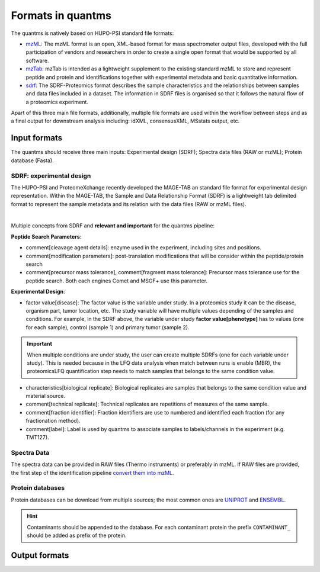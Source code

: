 Formats in quantms
===============================

The quantms is natively based on HUPO-PSI standard file formats:

- `mzML <https://www.psidev.info/mzML>`_: The mzML format is an open, XML-based format for mass spectrometer output files, developed with the full participation of vendors and researchers in order to create a single open format that would be supported by all software.

- `mzTab <https://www.psidev.info/mztab>`_: mzTab is intended as a lightweight supplement to the existing standard mzML to store and represent peptide and protein and identifications together with experimental metadata and basic quantitative information.

- `sdrf <https://github.com/bigbio/proteomics-metadata-standard>`_: The SDRF-Proteomics format describes the sample characteristics and the relationships between samples and data files included in a dataset. The information in SDRF files is organised so that it follows the natural flow of a proteomics experiment.

Apart of this three main file formats, additionally, multiple file formats are used within the workflow between steps and as a final output for downstream analysis including: idXML, consensusXML, MSstats output, etc.

Input formats
---------------------------

The quantms should receive three main inputs: Experimental design (SDRF); Spectra data files (RAW or mzML); Protein database (Fasta).

SDRF: experimental design
~~~~~~~~~~~~~~~~~~~~~~~~~~

The HUPO-PSI and ProteomeXchange recently developed the MAGE-TAB an standard file format for experimental design representation. Within the MAGE-TAB, the Sample and Data Relationship Format (SDRF) is a lightweight tab delimited format to represent the sample metadata and its relation with the data files (RAW or mzML files).

.. image:: https://raw.githubusercontent.com/bigbio/proteomics-metadata-standard/master/sdrf-proteomics/images/sdrf-nutshell.png
   :width: 900
   :align: center

|
Multiple concepts from SDRF and **relevant and important** for the quantms pipeline:

**Peptide Search Parameters**:

- comment[cleavage agent details]: enzyme used in the experiment, including sites and positions.
- comment[modification parameters]: post-translation modifications that will be consider within the peptide/protein search
- comment[precursor mass tolerance], comment[fragment mass tolerance]: Precursor mass tolerance use for the peptide search. Both each engines Comet and MSGF+ use this parameter.

**Experimental Design**:

- factor value[disease]: The factor value is the variable under study. In a proteomics study it can be the disease, organism part, tumor location, etc. The study variable will have multiple values depending of the samples and conditions. For example, in the SDRF above, the variable under study **factor value[phenotype]** has to values (one for each sample), control (sample 1) and primary tumor (sample 2).

.. important:: When multiple conditions are under study, the user can create multiple SDRFs (one for each variable under study). This is needed because in the LFQ data analysis when match between runs is enable (MBR), the proteomicsLFQ quantification step needs to match samples that belongs to the same condition value.

- characteristics[biological replicate]: Biological replicates are samples that belongs to the same condition value and material source.
- comment[technical replicate]: Technical replicates are repetitions of measures of the same sample.
- comment[fraction identifier]: Fraction identifiers are use to numbered and identified each fraction (for any fractionation method).
- comment[label]: Label is used by quantms to associate samples to labels/channels in the experiment (e.g. TMT127).

Spectra Data
~~~~~~~~~~~~~~~~~~~~~~~~~~

The spectra data can be provided in RAW files (Thermo instruments) or preferably in mzML. If RAW files are provided, the first step of the identification pipeline `convert them into mzML <https://quantms.readthedocs.io/en/latest/identification.html#mass-spectra-processing-raw-conversion>`_.


Protein databases
~~~~~~~~~~~~~~~~~~

Protein databases can be download from multiple sources; the most common ones are `UNIPROT <https://www.uniprot.org/>`_ and `ENSEMBL <https://www.ensembl.org/info/data/ftp/index.html>`_.

.. hint:: Contaminants should be appended to the database. For each contaminant protein the prefix ``CONTAMINANT_`` should be added as prefix of the protein.


Output formats
---------------------------

